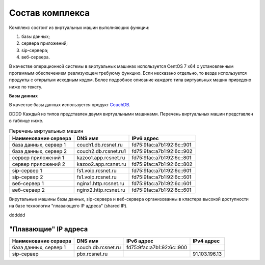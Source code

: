 Состав комплекса
================

Комплекс состоит из виртуальных машин выполняющих функции:

1. базы данных;
2. сервера приложений;
3. sip-сервера;
4. веб-сервера.

В качестве операционной системы в виртуальных машинах используется CentOS 7 x64 с установленным прогаммым обеспечением реализующем требуюму функцию. Если несказано отдельно, то везде используется продукты с открытым исходным кодом. Более подробное описание каждого типа виртуальных машин приведено ниже по тексту.

**Базы данных**

В качестве базы данных используется продукт `CouchDB <http://couchdb.apache.org/>`_.

DDDD
Каждый из типов представлен двумя виртуальными машинами. Перечень виртуальных машин представлен в таблице ниже.

.. table:: Перечень виртуальных машин

  =====================   =====================  =========================
  Наименование сервера    DNS имя                IPv6 адрес             
  =====================   =====================  =========================
  база данных, сервер 1   couch1.db.rcsnet.ru    fd75:9fac:a7b1:92:6c::901
  база данных, сервер 2   couch2.db.rcsnet.ru1   fd75:9fac:a7b1:92:6c::902
  сервер приложений 1     kazoo1.app.rcsnet.ru   fd75:9fac:a7b1:92:6c::801
  сервер приложений 2     kazoo2.app.rcsnet.ru   fd75:9fac:a7b1:92:6c::802
  sip-сервер 1            fs1.voip.rcsnet.ru     fd75:9fac:a7b1:92:6c::601
  sip-сервер 2            fs1.voip.rcsnet.ru     fd75:9fac:a7b1:92:6c::601
  веб-сервер 1            nginx1.http.rcsnet.ru  fd75:9fac:a7b1:92:6c::601
  веб-сервер 2            nginx2.http.rcsnet.ru  fd75:9fac:a7b1:92:6c::601
  =====================   =====================  =========================

Вирутальные машины базы данных, sip-сервера и веб-сервера организованны в кластера высокой доступности на базе технологии "плавающего IP адреса" (shared IP).

dddddd


"Плавающие" IP адреса
-------------------------------

+----------------------+---------------------+--------------------------+-------------+
| Наименование сервера |    DNS имя          |    IPv6 адрес            | IPv4 адрес  |
+======================+=====================+==========================+=============+
| база данных, сервер 1| couch.db.rcsnet.ru  | fd75:9fac:a7b1:92:6c::900|             |
+----------------------+---------------------+--------------------------+-------------+
| sip-сервер           | pbx.rcsnet.ru       |                          |91.103.196.13|
+----------------------+---------------------+--------------------------+-------------+



